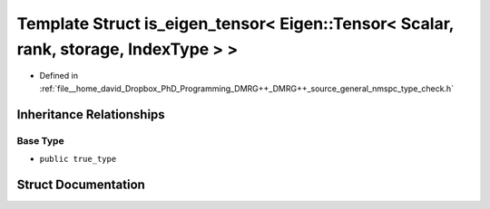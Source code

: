 .. _exhale_struct_structTypeCheck_1_1is__eigen__tensor_3_01Eigen_1_1Tensor_3_01Scalar_00_01rank_00_01storage_00_01IndexType_01_4_01_4:

Template Struct is_eigen_tensor< Eigen::Tensor< Scalar, rank, storage, IndexType > >
====================================================================================

- Defined in :ref:`file__home_david_Dropbox_PhD_Programming_DMRG++_DMRG++_source_general_nmspc_type_check.h`


Inheritance Relationships
-------------------------

Base Type
*********

- ``public true_type``


Struct Documentation
--------------------


.. doxygenstruct:: TypeCheck::is_eigen_tensor< Eigen::Tensor< Scalar, rank, storage, IndexType > >
   :members:
   :protected-members:
   :undoc-members: